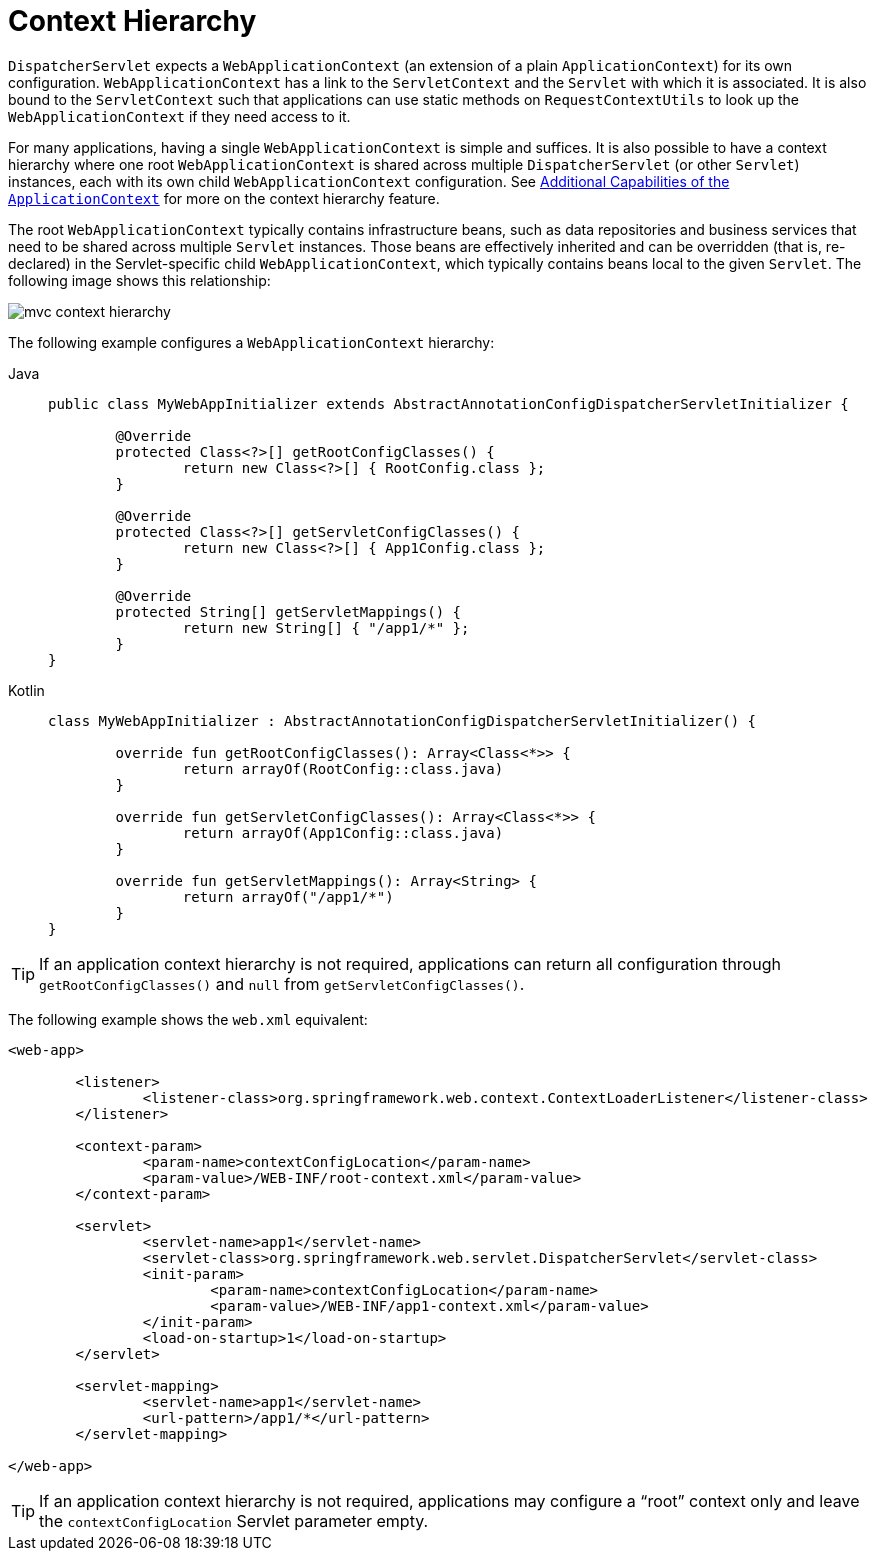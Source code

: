 [[mvc-servlet-context-hierarchy]]
= Context Hierarchy

`DispatcherServlet` expects a `WebApplicationContext` (an extension of a plain
`ApplicationContext`) for its own configuration. `WebApplicationContext` has a link to the
`ServletContext` and the `Servlet` with which it is associated. It is also bound to the `ServletContext`
such that applications can use static methods on `RequestContextUtils` to look up the
`WebApplicationContext` if they need access to it.

For many applications, having a single `WebApplicationContext` is simple and suffices.
It is also possible to have a context hierarchy where one root `WebApplicationContext`
is shared across multiple `DispatcherServlet` (or other `Servlet`) instances, each with
its own child `WebApplicationContext` configuration.
See xref:core/beans/context-introduction.adoc[Additional Capabilities of the `ApplicationContext`]
for more on the context hierarchy feature.

The root `WebApplicationContext` typically contains infrastructure beans, such as data repositories and
business services that need to be shared across multiple `Servlet` instances. Those beans
are effectively inherited and can be overridden (that is, re-declared) in the Servlet-specific
child `WebApplicationContext`, which typically contains beans local to the given `Servlet`.
The following image shows this relationship:

image::mvc-context-hierarchy.png[]

The following example configures a `WebApplicationContext` hierarchy:

[tabs]
======
Java::
+
[source,java,indent=0,subs="verbatim,quotes"]
----
	public class MyWebAppInitializer extends AbstractAnnotationConfigDispatcherServletInitializer {

		@Override
		protected Class<?>[] getRootConfigClasses() {
			return new Class<?>[] { RootConfig.class };
		}

		@Override
		protected Class<?>[] getServletConfigClasses() {
			return new Class<?>[] { App1Config.class };
		}

		@Override
		protected String[] getServletMappings() {
			return new String[] { "/app1/*" };
		}
	}
----

Kotlin::
+
[source,kotlin,indent=0,subs="verbatim,quotes"]
----
	class MyWebAppInitializer : AbstractAnnotationConfigDispatcherServletInitializer() {

		override fun getRootConfigClasses(): Array<Class<*>> {
			return arrayOf(RootConfig::class.java)
		}

		override fun getServletConfigClasses(): Array<Class<*>> {
			return arrayOf(App1Config::class.java)
		}

		override fun getServletMappings(): Array<String> {
			return arrayOf("/app1/*")
		}
	}
----
======

TIP: If an application context hierarchy is not required, applications can return all
configuration through `getRootConfigClasses()` and `null` from `getServletConfigClasses()`.

The following example shows the `web.xml` equivalent:

[source,xml,indent=0,subs="verbatim,quotes"]
----
<web-app>

	<listener>
		<listener-class>org.springframework.web.context.ContextLoaderListener</listener-class>
	</listener>

	<context-param>
		<param-name>contextConfigLocation</param-name>
		<param-value>/WEB-INF/root-context.xml</param-value>
	</context-param>

	<servlet>
		<servlet-name>app1</servlet-name>
		<servlet-class>org.springframework.web.servlet.DispatcherServlet</servlet-class>
		<init-param>
			<param-name>contextConfigLocation</param-name>
			<param-value>/WEB-INF/app1-context.xml</param-value>
		</init-param>
		<load-on-startup>1</load-on-startup>
	</servlet>

	<servlet-mapping>
		<servlet-name>app1</servlet-name>
		<url-pattern>/app1/*</url-pattern>
	</servlet-mapping>

</web-app>
----

TIP: If an application context hierarchy is not required, applications may configure a
"`root`" context only and leave the `contextConfigLocation` Servlet parameter empty.



